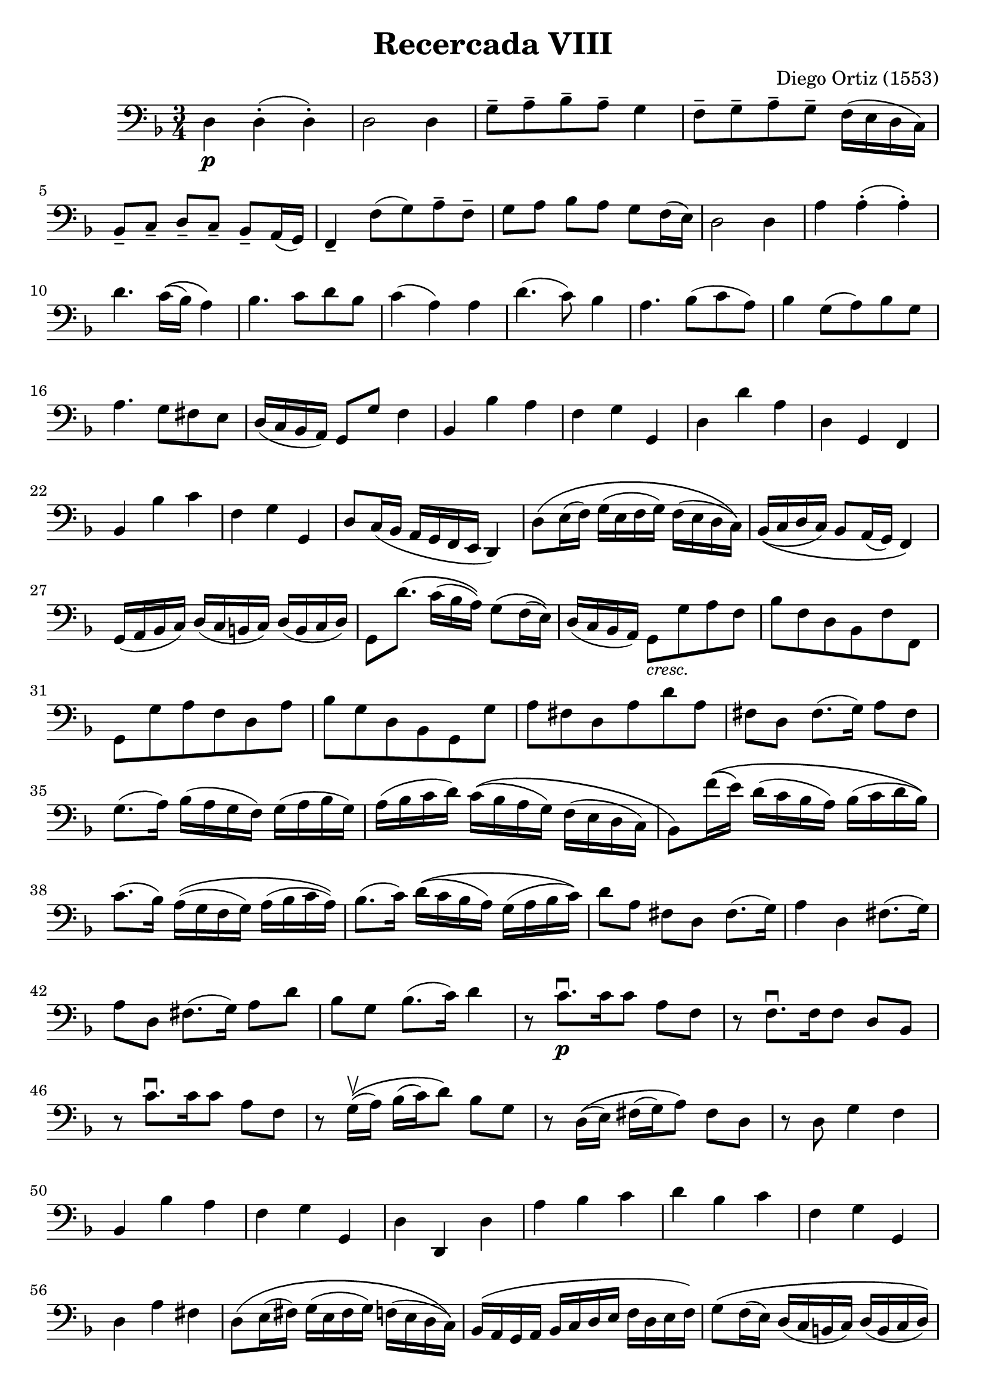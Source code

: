#(set-global-staff-size 21)

\version "2.18.2"

\header {
  title = "Recercada VII"
  composer = "Diego Ortiz (1553)"
  tagline  = ""
}

\language "italiano"

% iPad Pro 12.9

% \paper {
%   paper-width  = 195\mm
%   paper-height = 260\mm
% }

\header {
  title = "Recercada VIII"
  composer = "Diego Ortiz (1553)"
}

\score {
  \new Staff {
   \language "italiano"
   \override Hairpin.to-barline = ##f
   \time 3/4
   \clef "bass"
   \key re \minor

   re4\p re4-.(re4-.)                                                    % 1
   re2 re4                                                               % 2
   sol8-- la8-- sib8-- la8-- sol4                                        % 3
   fa8-- sol8-- la8-- sol8-- fa16(mi16 re16 do16)                        % 4
   sib,8-- do8-- re8-- do8-- sib,8-- la,16(sol,16)                       % 5
   fa,4-- fa8(sol8) la8-- fa8--                                          % 6
   sol8 la8 sib8 la8 sol8 fa16(mi16)                                     % 7
   re2 re4                                                               % 8
   la4 la4-.(la4-.)                                                      % 9
   re'4. do'16\((sib16) la4\)                                            % 10
   sib4. do'8 re'8 sib8                                                  % 11
   do'4(la4) la4                                                         % 12
   re'4.(do'8) sib4                                                      % 13
   la4. sib8(do'8 la8)                                                   % 14
   sib4 sol8(la8) sib8 sol8                                              % 15
   la4. sol8 fad8 mi8                                                    % 16
   re16(do16 sib,16 la,16) sol,8 sol8 fa4                                % 17
   sib,4 sib4 la4                                                        % 18
   fa4 sol4 sol,4                                                        % 19
   re4 re'4 la4                                                          % 20
   re4 sol,4 fa,4                                                        % 21
   sib,4 sib4 do'4                                                       % 22
   fa4 sol4 sol,4                                                        % 23
   re8 do16(sib,16 la,16 sol,16 fa,16 mi,16 re,4)                        % 24
   re8\(mi16(fa16) sol16(mi16 fa16 sol16) fa16(mi16 re16 do16)\)         % 25
   sib,16\((do16 re16 do16) sib,8 la,16(sol,16) fa,4\)                   % 26
   sol,16(la,16 sib,16 do16) re16(do16 si,16 do16) re16(si,16 do16 re16) % 27
   sol,8 re'8.\(do'16(sib16 la16)\) sol8\(fa16(mi16)\)                   % 28
   re16(do16 sib,16 la,16)
   sol,8_\markup{\small\italic "cresc."} sol8 la8 fa8                    % 29
   sib8 fa8 re8 sib,8 fa8 fa,8                                           % 30
   sol,8 sol8 la8 fa8 re8 la8                                            % 31
   sib8 sol8 re8 sib,8 sol,8 sol8                                        % 32
   la8 fad8 re8 la8 re'8 la8                                             % 33
   fad8 re8 fad8.(sol16) la8 fad8                                        % 34
   sol8.(la16) sib16(la16 sol16 fa16) sol16(la16 sib16 sol16)            % 35
   la16(sib16 do'16 re'16)
   do'16\((sib16 la16 sol16) fa16(mi16 re16 do16)                        % 36
   sib,8\) fa'16\((mi'16) re'16(do'16 sib16 la16)
   sib16(do'16 re'16 sib16)\)                                            % 37
   do'8.(sib16) la16\((sol16 fa16 sol16) la16(sib16 do'16 la16)\)        % 38
   sib8.(do'16) re'16\((do'16 sib16 la16) sol16(la16 sib16 do'16)\)      % 39
   re'8 la8 fad8 re8 fad8.(sol16)                                        % 40
   la4 re4 fad8.(sol16)                                                  % 41
   la8 re8 fad8.(sol16) la8 re'8                                         % 42
   sib8 sol8 sib8.(do'16) re'4                                           % 43
   r8 do'8.\downbow\p[do'16 do'8] la8 fa8                                % 44
   r8 fa8.\downbow[fa16 fa8] re8 sib,8                                   % 45
   r8 do'8.\downbow[do'16 do'8] la8 fa8                                  % 46
   r8 sol16\upbow\((la16) sib16(do'16) re'8\) sib8 sol8                  % 47
   r8 re16\((mi16) fad16(sol16) la8\) fad8 re8                           % 48
   r8 re8 sol4 fa4                                                       % 49
   sib,4 sib4 la4                                                        % 50
   fa4 sol4 sol,4                                                        % 51
   re4 re,4 re4                                                          % 52
   la4 sib4 do'4                                                         % 53
   re'4 sib4 do'4                                                        % 54
   fa4 sol4 sol,4                                                        % 55
   re4 la4 fad4                                                          % 56
   re8\(mi16(fad16) sol16(mi16 fad16 sol16) fa!16(mi16 re16 do16)\)      % 57
   sib,16\(la,16 sol,16 la,16 sib,16 do16 re16 mi16
   fa16 re16 mi16 fa16\)                                                 % 58
   sol8\(fa16(mi16) re16(do16 si,16 do16) re16(si,16 do16 re16)\)        % 59
   sol,8 re'8\f sib8 sol8 re'8 sib8                                      % 60
   la8 re'8 sib8 sol8 do'8 la8                                           % 61
   sib8 fa8_\markup{\small\italic "dim."} re8 sib,8 fa8 fa,8             % 62
   sol,8 sol,8 re8 si,8 do8 re8                                          % 63
   sol,2.                                                                % 64
   \bar "|."
  }
}

